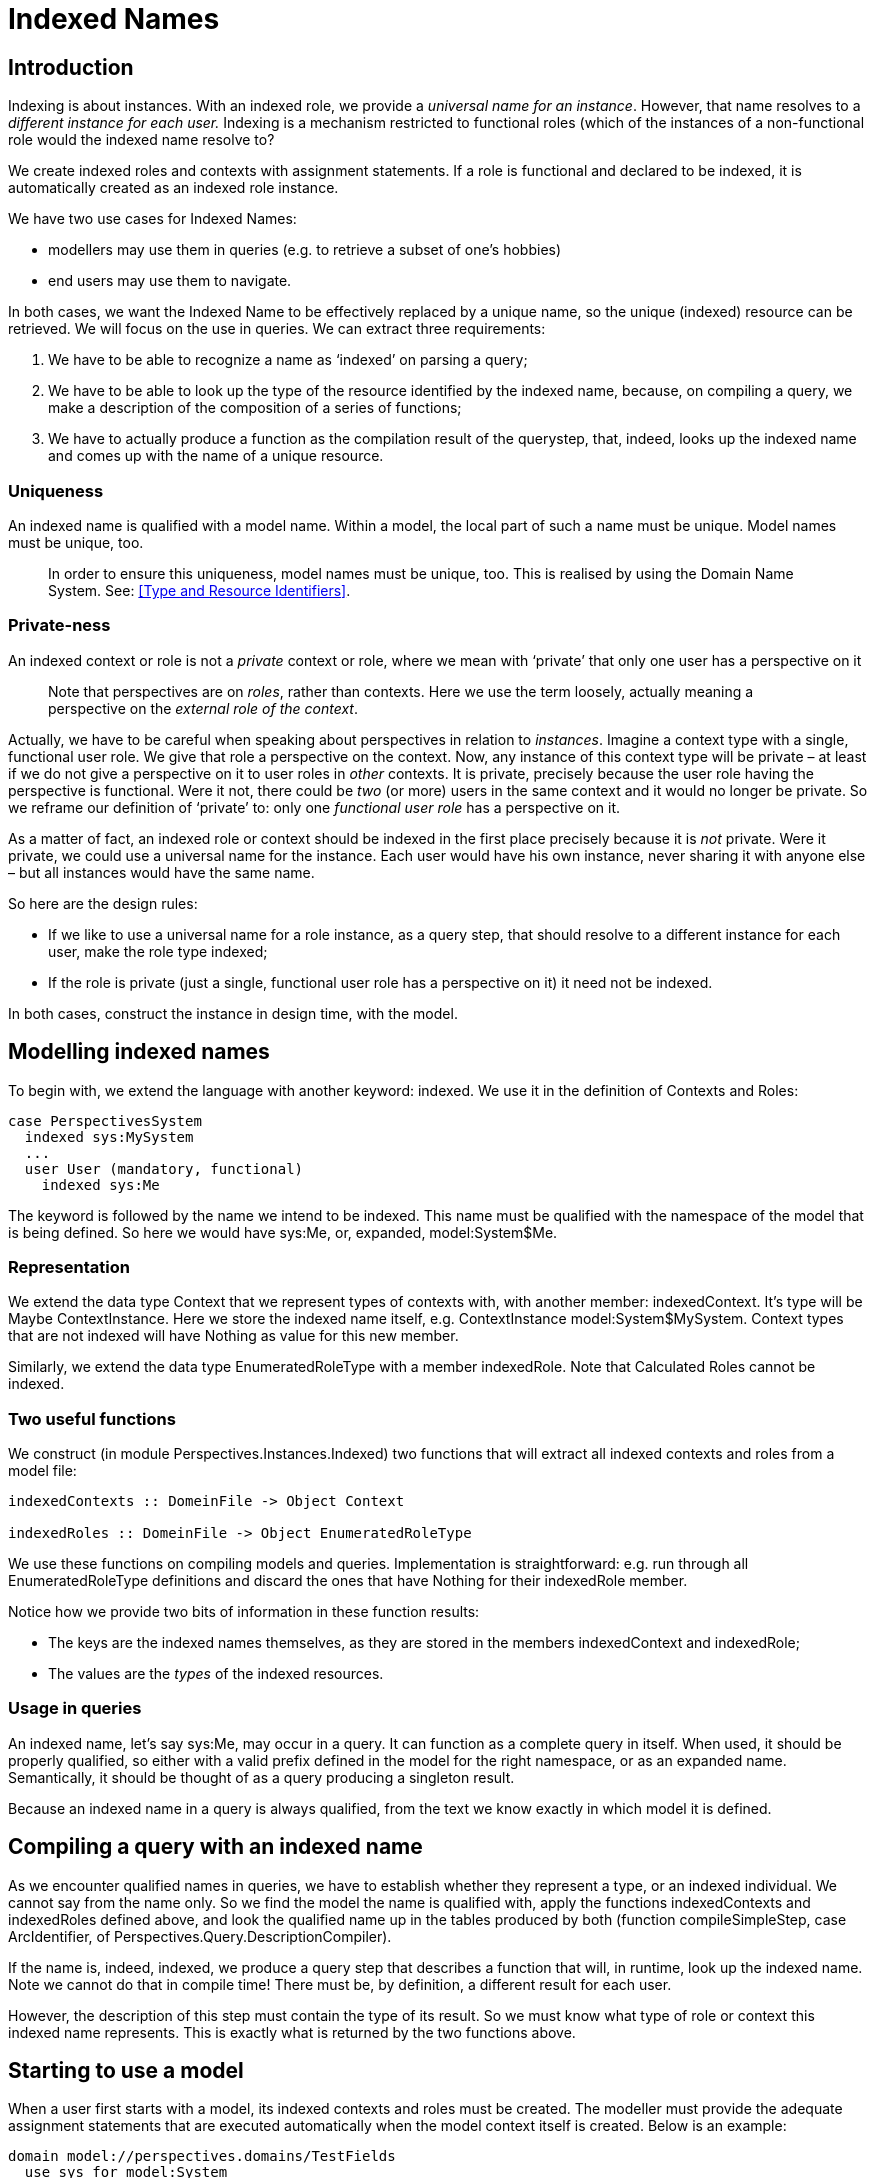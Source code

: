 [desc="An indexed name such as MySystem has a different meaning for every end user. How do we implement that?"]
= Indexed Names

== Introduction
Indexing is about instances. With an indexed role, we provide a _universal name for an instance_. However, that name resolves to a _different instance for each user._ Indexing is a mechanism restricted to functional roles (which of the instances of a non-functional role would the indexed name resolve to?

We create indexed roles and contexts with assignment statements. If a role is functional and declared to be indexed, it is automatically created as an indexed role instance.

We have two use cases for Indexed Names:

* modellers may use them in queries (e.g. to retrieve a subset of one's hobbies)
* end users may use them to navigate.

In both cases, we want the Indexed Name to be effectively replaced by a unique name, so the unique (indexed) resource can be retrieved. We will focus on the use in queries. We can extract three requirements:

[arabic]
. We have to be able to recognize a name as ‘indexed’ on parsing a query;
. We have to be able to look up the type of the resource identified by the indexed name, because, on compiling a query, we make a description of the composition of a series of functions;
. We have to actually produce a function as the compilation result of the querystep, that, indeed, looks up the indexed name and comes up with the name of a unique resource.

=== Uniqueness

An indexed name is qualified with a model name. Within a model, the local part of such a name must be unique. Model names must be unique, too.

[quote]
In order to ensure this uniqueness, model names must be unique, too. This is realised by using the Domain Name System. See: <<Type and Resource Identifiers>>.

=== Private-ness

An indexed context or role is not a _private_ context or role, where we mean with ‘private’ that only one user has a perspective on it

[quote]
Note that perspectives are on _roles_, rather than contexts. Here we use the term loosely, actually meaning a perspective on the _external role of the context_.

Actually, we have to be careful when speaking about perspectives in relation to _instances_. Imagine a context type with a single, functional user role. We give that role a perspective on the context. Now, any instance of this context type will be private – at least if we do not give a perspective on it to user roles in _other_ contexts. It is private, precisely because the user role having the perspective is functional. Were it not, there could be _two_ (or more) users in the same context and it would no longer be private. So we reframe our definition of ‘private’ to: only one _functional user role_ has a perspective on it.

As a matter of fact, an indexed role or context should be indexed in the first place precisely because it is _not_ private. Were it private, we could use a universal name for the instance. Each user would have his own instance, never sharing it with anyone else – but all instances would have the same name.

So here are the design rules:

* If we like to use a universal name for a role instance, as a query step, that should resolve to a different instance for each user, make the role type indexed;
* If the role is private (just a single, functional user role has a perspective on it) it need not be indexed.

In both cases, construct the instance in design time, with the model.

== Modelling indexed names

To begin with, we extend the language with another keyword: indexed. We use it in the definition of Contexts and Roles:

[code]
----
case PerspectivesSystem
  indexed sys:MySystem
  ...
  user User (mandatory, functional)
    indexed sys:Me
----

The keyword is followed by the name we intend to be indexed. This name must be qualified with the namespace of the model that is being defined. So here we would have sys:Me, or, expanded, model:System$Me.

=== Representation

We extend the data type Context that we represent types of contexts with, with another member: indexedContext. It’s type will be Maybe ContextInstance. Here we store the indexed name itself, e.g. ContextInstance model:System$MySystem. Context types that are not indexed will have Nothing as value for this new member.

Similarly, we extend the data type EnumeratedRoleType with a member indexedRole. Note that Calculated Roles cannot be indexed.

=== Two useful functions

We construct (in module Perspectives.Instances.Indexed) two functions that will extract all indexed contexts and roles from a model file:

[code]
----
indexedContexts :: DomeinFile -> Object Context

indexedRoles :: DomeinFile -> Object EnumeratedRoleType
----

We use these functions on compiling models and queries. Implementation is straightforward: e.g. run through all EnumeratedRoleType definitions and discard the ones that have Nothing for their indexedRole member.

Notice how we provide two bits of information in these function results:

* The keys are the indexed names themselves, as they are stored in the members indexedContext and indexedRole;
* The values are the _types_ of the indexed resources.

=== Usage in queries

An indexed name, let’s say sys:Me, may occur in a query. It can function as a complete query in itself. When used, it should be properly qualified, so either with a valid prefix defined in the model for the right namespace, or as an expanded name. Semantically, it should be thought of as a query producing a singleton result.

Because an indexed name in a query is always qualified, from the text we know exactly in which model it is defined.

== Compiling a query with an indexed name

As we encounter qualified names in queries, we have to establish whether they represent a type, or an indexed individual. We cannot say from the name only. So we find the model the name is qualified with, apply the functions indexedContexts and indexedRoles defined above, and look the qualified name up in the tables produced by both (function compileSimpleStep, case ArcIdentifier, of Perspectives.Query.DescriptionCompiler).

If the name is, indeed, indexed, we produce a query step that describes a function that will, in runtime, look up the indexed name. Note we cannot do that in compile time! There must be, by definition, a different result for each user.

However, the description of this step must contain the type of its result. So we must know what type of role or context this indexed name represents. This is exactly what is returned by the two functions above.

== Starting to use a model

When a user first starts with a model, its indexed contexts and roles must be created. The modeller must provide the adequate assignment statements that are executed automatically when the model context itself is created. Below is an example:

[code]
----
domain model://perspectives.domains/TestFields
  use sys for model:System
  use tf for model:TestFields

  state ReadyToInstall = exists sys:PerspectivesSystem$Installer
    on entry
      do for sys:PerspectivesSystem$Installer
        letA
          -- We must first create the context and then later bind it.
          -- If we try to create and bind it in a single statement, 
          -- we find that the Installer can just create RootContexts
          -- as they are the allowed binding of IndexedContexts.
          -- As a consequence, no context is created.
          app <- create context TestFieldsApp
        in
          -- Being a RootContext, too, Installer can fill a new instance
          -- of IndexedContexts with it.
          bind app >> extern to IndexedContexts in sys:MySystem
          Name = "TestFields Management" for app >> extern

  aspect user sys:PerspectivesSystem$Installer

  -- The entry point (the `application`), available as tf:TheTestFields.
  case TestFieldsApp
    indexed tf:TheTestFields
    aspect sys:RootContext
----

The pattern followed here is that we add an aspect user to the model: `sys:PerspectivesSystem$Installer`. This user, defined in `model://perspectives.domains/System`, first creates an instance of the root context of the model (in this case: TestFieldsApp) and then fills a new instance of the role IndexedContexts in the system context of the user. It's perspective allows it to do so:

[code]
----
domain System
  ...
  case PerspectivesSystem
    ...
    user Installer
      perspective on IndexedContexts
        only (CreateAndFill)
    ...
    context IndexedContexts (relational) filledBy sys:RootContext
----

Notice that IndexedContexts can only be filled by instances of sys:RootContext. For that reason, we give TestFieldsApp the aspect `sys:RootContext`: it allows Installer to fill an instance with the TestFieldsApp instance. Because TestFieldsApp is declared to be indexed, this instance is added to the administration of the users indexed contexts.

Notice, too, that, in effect, there are no restrictions on creating context type instances. Perspectives only apply to roles. But creating a context instance that is not connected to the web of roles and contexts is pretty useless, so in the end the perspective restrictions practically apply to contexts as well.

== Looking up indexed names in runtime

As stated at the start of the text, we have two use cases for Indexed Names:

* modellers may use them in queries (e.g. to retrieve a subset of one's hobbies)
* end users may use them to navigate.

Let’s again focus on the first use case. When the PDR starts, it must build a translation table. This table is used by the functions that our querysteps are compiled into. So how do we build that table?

Notice that there is nothing special about the representation of an Indexed context or Indexed role. They are not even singletons, even though there is just one instance for each user. For example, sys:Me represents an instance of sys:PerspectivesModel$User, but we have many of them in a PDR installation; one for each peer and the indexed one. But which is which?

WARNING: This section is not up to date. The implemenation is currently in flux with regard to indexed names.

We solve that problem by requiring the modeller to list the indexed resources in the model description. We enable him to do so by introducing two roles in sys:Model:

[code]
----
context: IndexedContext filledBy: sys:NamedContext

thing: IndexedRole
----

Notice how we have put no restriction on the binding of IndexedRole. Similarly, sys:NamedContext is a very lightweight context type, merely requiring a name.

On starting the PDR, we run two queries on Couchdb that produce all instances of these two roles. This gives us all the information needed for our translation table:

* the actual resource identifier is the unique value for this user;
* from the resource we retrieve its type and from the type we retrieve the indexed name itself.

From this we build a table with indexed names as keys and unique identifiers as values.

== How to write the right instances

The success of this system depends critically on writing the right instances in the CRL file that accompanies the model file.

We require two things:

[arabic]
. For each context type that is declared indexed, we require a binding for the role sys:Model$IndexedContext in the model instance in the CRL file.
. For each role type that is declared indexed, we require a binding for the role sys:Model$IndexedRole in the model instance in the CRL file.

Notice that the _type_ of the model instance in the CRL file is a unique specialisation (through the use of aspect model:System$Model) for each model.

=== IndexedContext

We furthermore require the following for the binding of IndexedContext:

[arabic]
. The name of the context instance we bind to, [.underline]#must be the indexed name!# So, for example, in model:System we would have the name of this context instance to be sys:MySystem; for model:SimpleChat it would be chat:MyChats (the prefixed name is allowed).
. The role must have a value for the property IndexedContext$Name. That name must be, again, the indexed name – however, *[.underline]#without the#* model: *[.underline]#part#*. So we would have SimpleChat$MyChats and System$MySystem respectively.

[quote]
The reason for this is rather arcane: we do textual search and replace on the string value of the crl file, replacing all occurrences of the indexed names. However, here we need a hook back from the indexed name to its replacement. By omitting the “model:” part, we prevent replacement of the property value.

=== IndexedRole

The same requirements hold for IndexedRole:

[arabic]
. The name of the role instance we bind to, [.underline]#must be the indexed name!# So, for example, in model:System we would have the name of this role instance to be sys:Me.
. The role must have a value for the property IndexedRole$Name. That name must be, again, the indexed name – however, *[.underline]#without the#* model: *[.underline]#part#*. So we would have System$Merespectively.

=== Example

The relevant fragment of the CRL file for model:SimpleChat is this.

chat:Model usr:SimpleChatModel

…

sys:Model$IndexedContext =>

chat:ChatApp chat:MyChats

…

sys:Model$IndexedContext$Name = "SimpleChat$MyChats"

Notice

* The specialised type chat:Model;
* The indexed context name chat:MyChats;
* The value of the property IndexedContext$Name: it is the (expanded) indexed name without the “model:” part: SimpleChat$MyChats.
